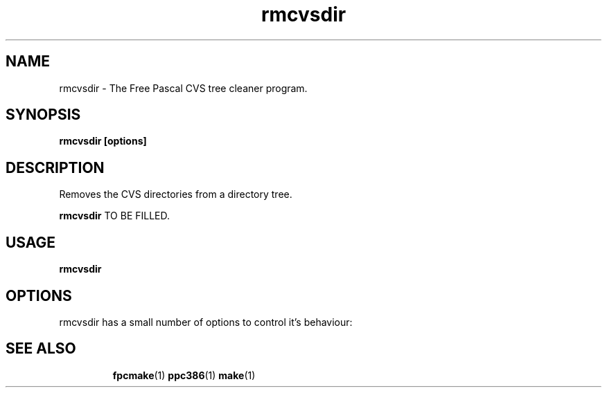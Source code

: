 .TH rmcvsdir 1 "30 April 2008" "Free Pascal" "Free Pascal CVS tree cleaner"
.SH NAME
rmcvsdir \- The Free Pascal CVS tree cleaner program.

.SH SYNOPSIS

.B rmcvsdir [options]

.SH DESCRIPTION
Removes the CVS directories from a directory tree.

.B rmcvsdir
TO BE FILLED.

.SH USAGE

.B rmcvsdir

.SH OPTIONS
rmcvsdir has a small number of options to control it's behaviour:

.SH SEE ALSO
.IP 
.BR  fpcmake (1)
.BR  ppc386 (1)
.BR  make (1)
